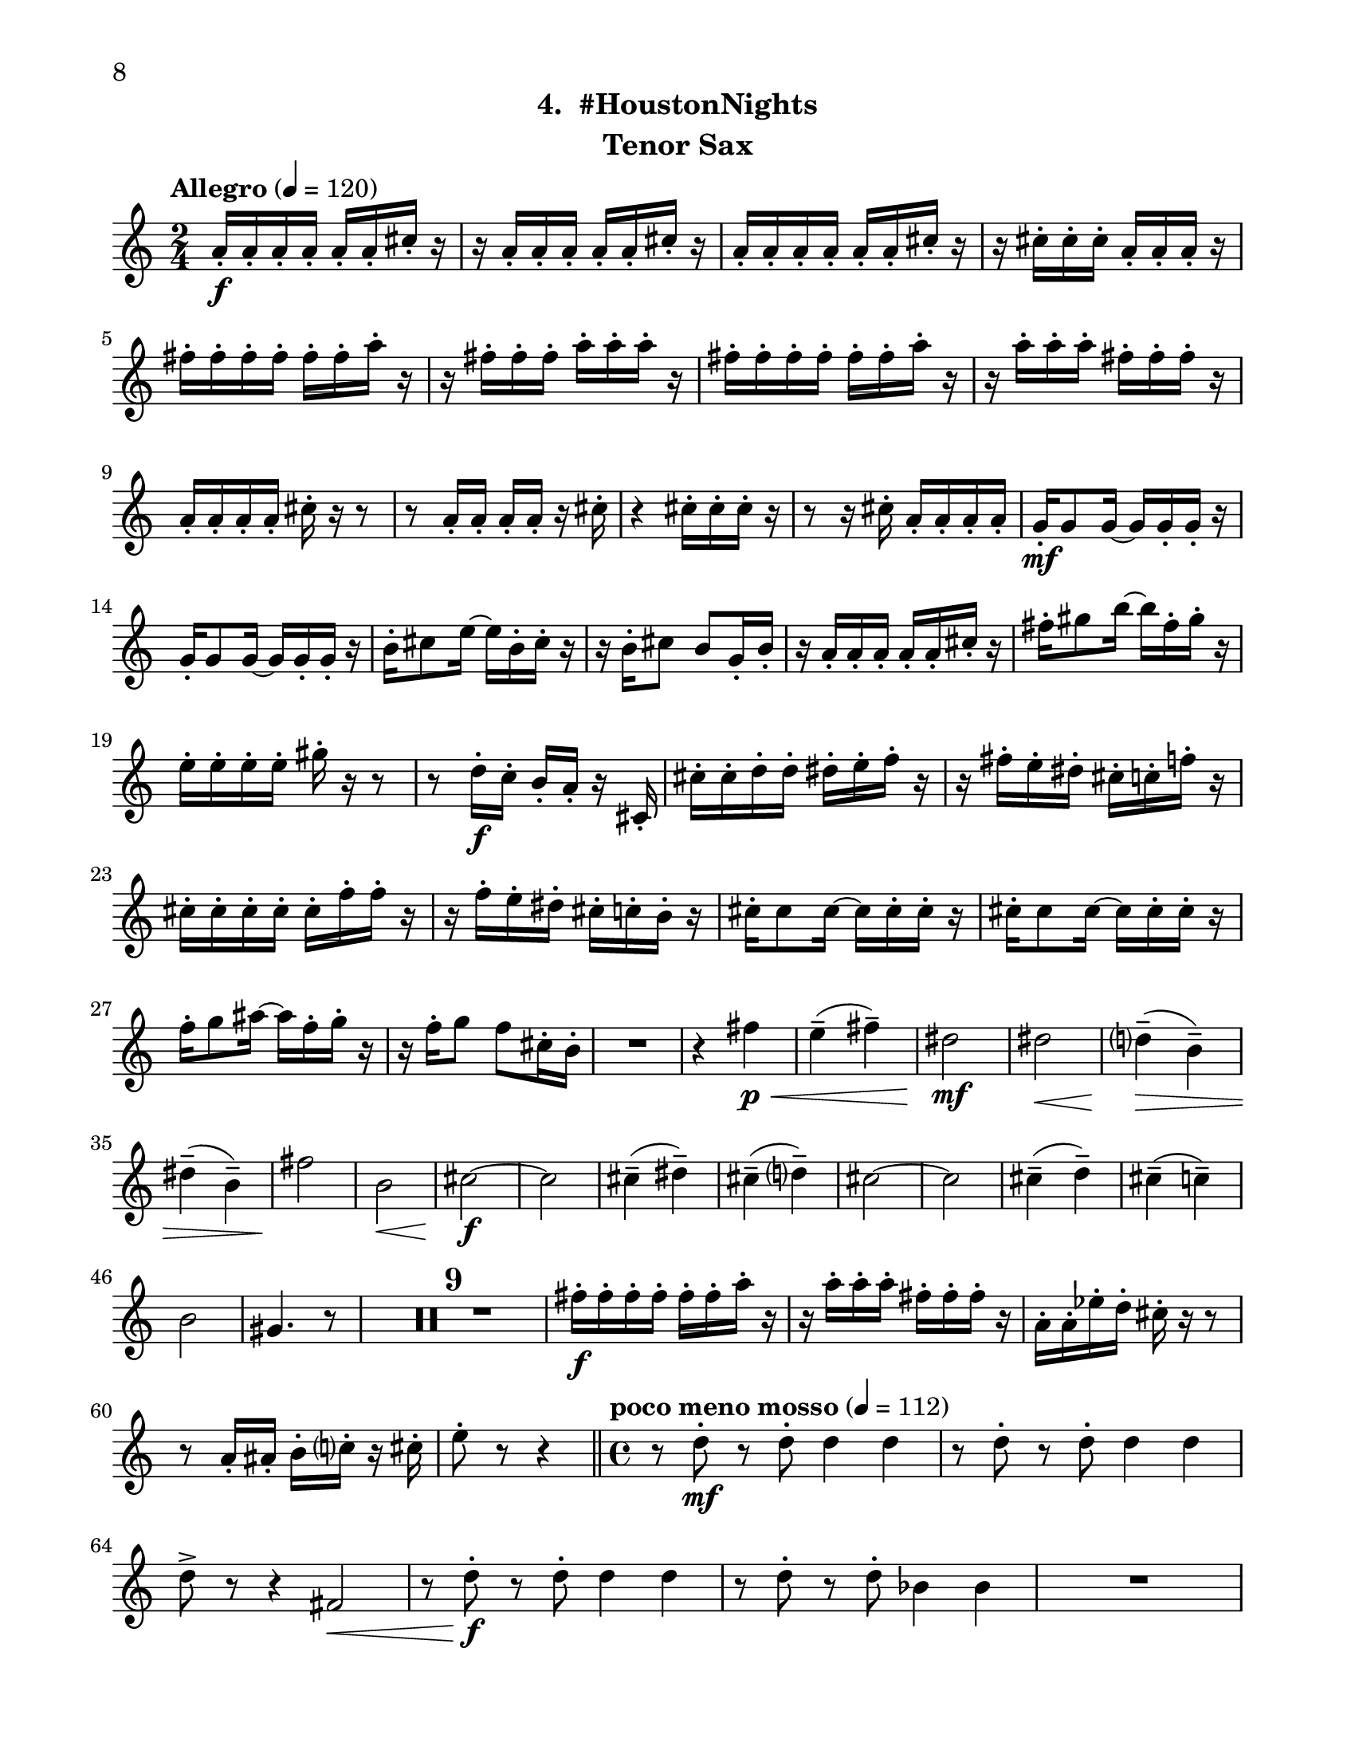 \version "2.12.0"
#(set-default-paper-size "letter")
#(set-global-staff-size 21)

\paper {
  line-width    = 180\mm
  left-margin   = 20\mm
  top-margin    = 10\mm
  bottom-margin = 15\mm
  indent = 0 \mm 
  ragged-bottom = ##f  
  first-page-number = 8				%% CHANGE NUMBER
  print-first-page-number = ##t  
  two-sided = ##t
  binding-offset = 0.25\in
  }

\header {
  subtitle = "4.  #HoustonNights"		%% CHANGE TITLE
    tagline = ##f
    instrument = "Tenor Sax"                     %% CHANGE INSTRUMENT NAME
    }

AvoiceAA = \relative c'{
    \clef treble
    %staffkeysig
    \key c \major 
    %bartimesig: 
    \time 2/4 
    \tempo "Allegro" 4 = 120
    a'16-.  \f a-.  a-.  a-.  a-.  a-.  cis-.  r      | % 1
    r a-.  a-.  a-.  a-.  a-.  cis-.  r      | % 2
    a-.  a-.  a-.  a-.  a-.  a-.  cis-.  r      | % 3
    r cis-.  cis-.  cis-.  a-.  a-.  a-.  r      | % 4
    fis'-.  fis-.  fis-.  fis-.  fis-.  fis-.  a-.  r      | % 5
    r fis-.  fis-.  fis-.  a-.  a-.  a-.  r      | % 6
    fis-.  fis-.  fis-.  fis-.  fis-.  fis-.  a-.  r      | % 7
    r a-.  a-.  a-.  fis-.  fis-.  fis-.  r      | % 8
    a,-.  a-.  a-.  a-.  cis-.  r r8      | % 9
    r a16-.  a-.  a-.  a-.  r cis-.       | % 10
    r4 cis16-.  cis-.  cis-.  r      | % 11
    r8 r16 cis-.  a-.  a-.  a-.  a-.       | % 12
    g-.  \mf g8 g16~ g g-.  g-.  r      | % 13
    g-.  g8 g16~ g g-.  g-.  r      | % 14
    b-.  cis8 e16~ e b-.  cis-.  r      | % 15
    r b-.  cis8 b g16-.  b-.       | % 16
    r a-.  a-.  a-.  a-.  a-.  cis-.  r      | % 17
    fis-.  gis8 b16~ b fis-.  gis-.  r      | % 18
    e-.  e-.  e-.  e-.  gis-.  r r8      | % 19
    r d16-.  \f c-.  b-.  a-.  r cis,-.       | % 20
    cis'-.  cis-.  d-.  d-.  dis-.  e-.  f-.  r      | % 21
    r fis-.  e-.  dis-.  cis-.  c-.  f-.  r      | % 22
    cis-.  cis-.  cis-.  cis-.  cis-.  f-.  f-.  r      | % 23
    r f-.  e-.  dis-.  cis-.  c-.  b-.  r      | % 24
    cis-.  cis8 cis16~ cis cis-.  cis-.  r      | % 25
    cis-.  cis8 cis16~ cis cis-.  cis-.  r      | % 26
    f-.  g8 ais16~ ais f-.  g-.  r      | % 27
    r16 f-.  g8 f cis16-.  b-.       | % 28
    R2  | % 
    r4 fis' \< \p      | % 30
    e-- ( fis-- )      | % 31
    dis2 \mf      | % 32
    dis \<     | % 33
    d4-- ( \> b-- )      | % 34
    dis-- ( b-- )      | % 35
    fis'2 \!     | % 36
    b, \<      | % 37
    cis~ \f      | % 38
    cis      | % 39
    cis4-- ( dis-- )      | % 40
    cis-- ( d-- )      | % 41
    cis2~      | % 42
    cis      | % 43
    cis4-- ( d-- )      | % 44
    cis-- ( c-- )      | % 45
    b2      | % 46
    gis4. r8      | % 47
    R2 *9  | % 
    fis'16-.  \f fis-.  fis-.  fis-.  fis-.  fis-.  a-.  r      | % 57
    r a-.  a-.  a-.  fis-.  fis-.  fis-.  r      | % 58
    a,-.  a-.  ees'-.  d-.  cis-.  r r8      | % 59
    r a16-.  ais-.  b-.  c-.  r cis-.       | % 60
    e8-.  r r4  \bar "||"      | % 61
    %bartimesig: 
    \time 4/4 
    \tempo "poco meno mosso" 4 = 112
    r8 d-.  \mf r d-.  d4 d      | % 62
    r8 d-.  r d-.  d4 d      | % 63
    d8->  r r4 fis,2 \<     | % 64
    r8 d'-. \f r d-.  d4 d      | % 65
    r8 d-.  r d-.  bes4 bes      | % 66
    R1  | % 
    r8 e,-.  r e-.  fis4( ais)      | % 68
    gis-> -.  r c,2 \mf      | % 69
    r8 cis-.  r cis-.  cis4 cis      | % 70
    r8 e'4-. ->  e8-.  g( \< g,) fis16( g gis ais)     | % 71
    cis4-. \f r r2      | % 72
    r8 e4-. -> \mf  e8-.  g4( fis)      | % 73
    b,8-.  fis'( \< eis gis) b( ais a bis)      | % 74
    r \! a,-.  \f r a-.  a4 a      | % 75
    r8 a-.  r a-.  f4 f      | % 76
    g8->  r r4 r2      | % 77
    r8 b,-.  r b-.  cis4->(  f)      | % 78
    dis-> -.  r c fis      | % 79
    r8 ais-.  r ais-.  b4-.  b-.       | % 80
    R1  | % 
    %bartimesig: 
    \time 3/4 
    cis8-.  \f cis16-.  cis-.  cis4. cis16-.  cis-.       | % 82
    cis8-.  r cis4 cis8-.  cis-.       | % 83
    cis2 r8 cis'16-.  cis-.       | % 84
    %bartimesig: 
    \time 2/4 
    c16( cis) cis-.  cis-.  c( cis) cis-.  cis-.       | % 85
    a8-.  gis-.  r aes16-.  aes-.       | % 86
    g( aes) aes-.  aes-.  g( aes) aes-.  aes-.       | % 87
    ges8-.  a-.  r a16-.  a-.       | % 88
    gis( a) a-.  a-.  gis( a) a-.  a-.       | % 89
    g8-.  fis-.  r fis16-.  fis-.       | % 90
    c'( b) ais-.  a-.  gis8-.  c-.       | % 91
    bes,,4. \ff r8      | % 92
    bes4-.  bes~      | % 93
    bes2\fermata       | % 94
    R2 *7  | % 
    bes2 \ff      | % 102
    R2  | % 
    r8 d-.  \mp fis-.  g-.       | % 104
    a2    \bar "||"      | % 105
    %barkeysig: 
    \key b \major 
    \tempo "Moderato semplice" 4 = 92  
    R2  | % 106
    %bartimesig: 
    \time 3/4 
    R2. *16     \bar "||"     | % 
    %bartimesig: 
    \time 2/4 
    cis'2 \mf      | % 123
    b      | % 124
    \times 2/3{dis,8( f g)  } \times 2/3{b,( cis dis)  }      | % 125
    d4--  b--       | % 126
    dis--  b--       | % 127
    fis'2      | % 128
    b,      | % 129
    cis2~   \bar "||"      | % 130
    %barkeysig: 
    \key c \major 
    \tempo "Allegro" 4 = 132
    cis4 r      | % 131
    R2  | % 
    b,8-.  \mp b16-.  b-.  b8-.  b16-.  b-.       | % 133
    b8-.  b16-.  b-.  b8-.  b16-.  b-.       | % 134
    b8-.  \< \mf b16-.  b-.  b8-.  b16-.  b-.       | % 135
    b8-.  \! \f b16-.  b-.  b8-.  b16-.  b-.       | % 136
    b8-.  b16-.  b-.  b8-.  b16-.  b-.       | % 137
    b8-.  b16-.  b-.  b8-.  b16-.  b-.       | % 138
    b8-.  b16-.  b-.  b8-.  b16-.  b-.       | % 139
    b8-.  b16-.  b-.  b8-.  b16-.  b-.       | % 140
    b8-.  b16-.  b-.  b8-.  b16-.  b-.       | % 141
    b8-.  b16-.  b-.  b8-.  b16-.  b-.       | % 142
    b8-.  b16-.  b-.  b8-.  b16-.  b-.       | % 143
    b8-.  b16-.  b-.  b8-.  b16-.  b-.       | % 144
    b8-.  b16-.  b-.  b8-.  b16-.  b-.       | % 145
    b8-.  b16-.  b-.  b8-.  b16-.  b-.       | % 146
    b8-.  b16-.  b-.  b8-.  b16-.  b-.       | % 147
    b8-.  b16-.  b-.  b8-.  b16-.  b-.       | % 148
    b8-.  b16-.  b-.  b8-.  b16-.  b-.       | % 149
    b8-.  b16-.  b-.  b8-.  b16-.  b-.       | % 150
    b8-.  b16-.  b-.  b8-.  b16-.  b-.       | % 151
    b8-.  b16-.  b-.  b8-.  b16-.  b-.       | % 152
    b8-.  b16-.  b-.  b8-.  b16-.  b-.       | % 153
    b8-.  b16-.  b-.  b8-.  b16-.  b-.       | % 154
    b8-.  b16-.  b-.  b8-.  b16-.  b-.       | % 155
    b8-.  b16-.  b-.  b8-.  b16-.  b-.       | % 156
    b8-.  b16-.  b-.  b8-.  b16-.  b-.       | % 157
    b8-.  b16-.  b-.  b8-.  b16-.  b-.       | % 158
    b8-.  b16-.  b-.  b8-.  b16-.  b-.       | % 159
    b8-.  b16-.  b-.  b8-.  b16-.  b-.       | % 160
    b8-.  b16-.  b-.  b8-.  b16-.  b-.       | % 161
    b8-.  b16-.  b-.  b8-.  b16-.  b-.       | % 162
    b8-.  b16-.  b-.  b8-.  b16-.  b-.       | % 163
    b8-.  b16-.  b-.  b8-.  b16-.  b-.       | % 164
    b8-. \< b16-.  b-.  b8-.  b16-.  b-.       | % 165
    d16-. \!  d-.  d-.  d-.  c4-.  \fz \bar "|." 
}% end of last bar in partorvoice

ApartA =  << 
        \context Voice = AvoiceAA{ \AvoiceAA }
        >> 


\score { 
    << 
        \context Staff = ApartA << 
            \ApartA
        >>

      \set Score.skipBars = ##t
       #(set-accidental-style 'modern-cautionary)
      \set Score.markFormatter = #format-mark-box-letters %%boxed rehearsal-marks
  >>
}%% end of score-block 
